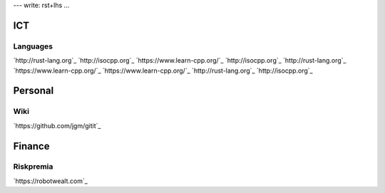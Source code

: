 ---
write: rst+lhs
...

ICT
===

Languages
---------

`http://rust-lang.org`_
`http://isocpp.org`_
`https://www.learn-cpp.org/`_
`http://isocpp.org`_
`http://rust-lang.org`_
`https://www.learn-cpp.org/`_
`https://www.learn-cpp.org/`_
`http://rust-lang.org`_
`http://isocpp.org`_

Personal
========

Wiki
----

`https://github.com/jgm/gitit`_

Finance
=======

Riskpremia
----------

`https://robotwealt.com`_


